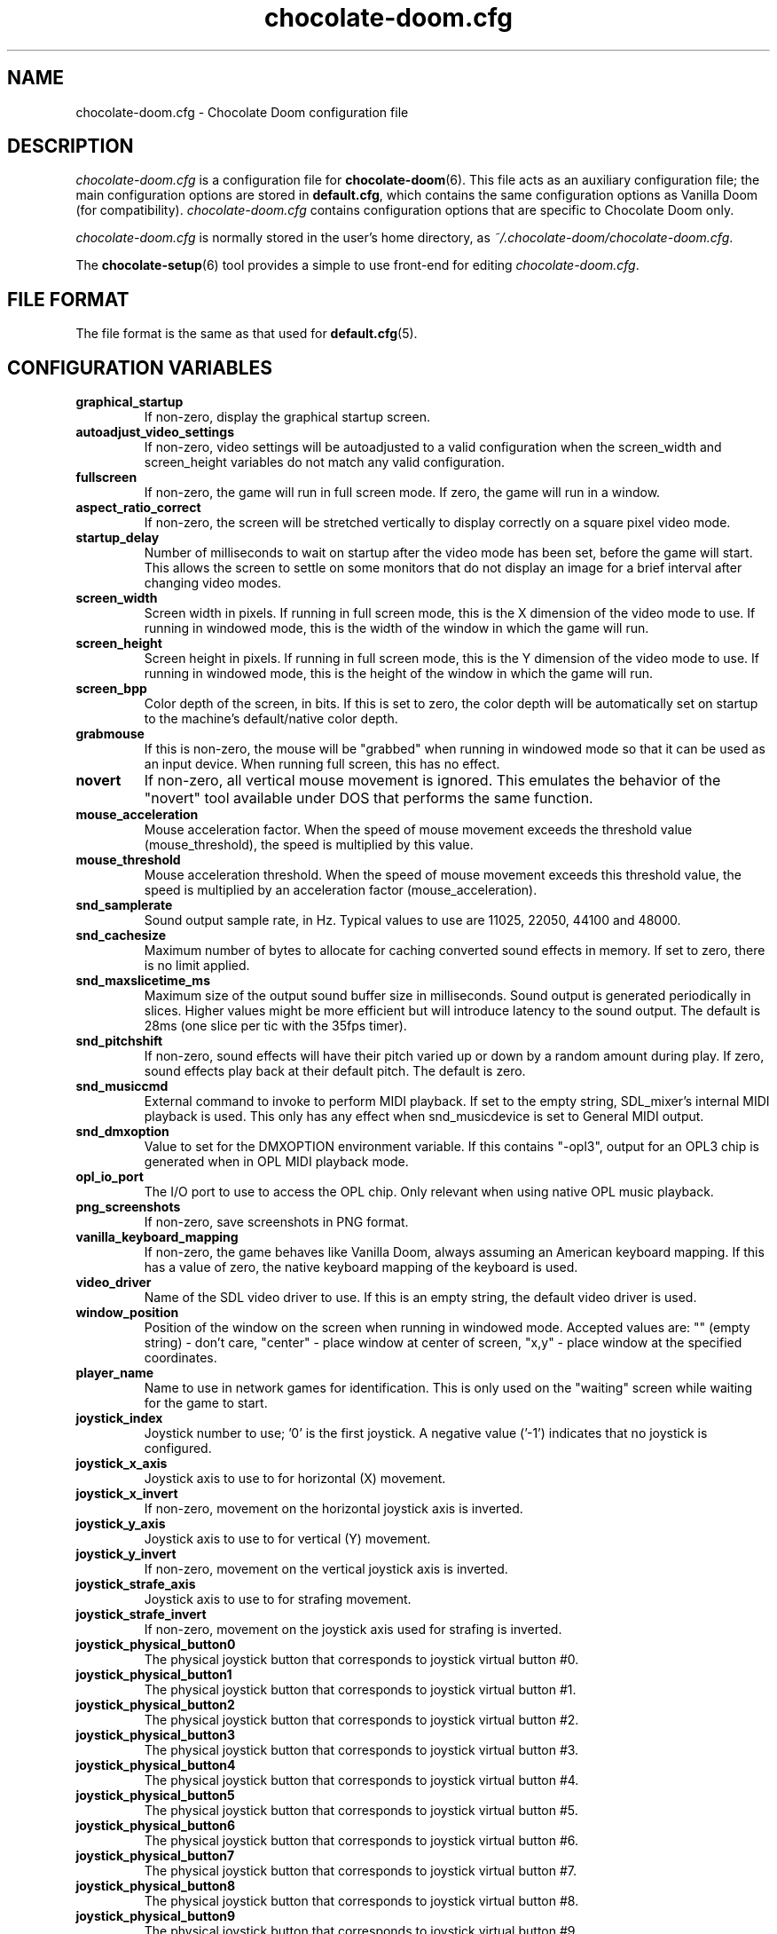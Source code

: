 .TH chocolate-doom.cfg 5
.SH NAME
chocolate-doom.cfg \- Chocolate Doom configuration file
.SH DESCRIPTION
.PP
\fIchocolate-doom.cfg\fR
is a configuration file for \fBchocolate-doom\fR(6).  This file acts
as an auxiliary configuration file; the main configuration options
are stored in \fBdefault.cfg\fR, which contains the same configuration
options as Vanilla Doom (for compatibility).  \fIchocolate-doom.cfg\fR
contains configuration options that are specific to Chocolate Doom
only.
.PP
\fIchocolate-doom.cfg\fR is normally stored in the user's home directory,
as \fI~/.chocolate-doom/chocolate-doom.cfg\fR.
.PP
The \fBchocolate-setup\fR(6) tool provides a simple to use front-end
for editing \fIchocolate-doom.cfg\fR.
.SH FILE FORMAT
.PP
The file format is the same as that used for \fBdefault.cfg\fR(5).
.br

.SH CONFIGURATION VARIABLES
.TP
\fBgraphical_startup\fR
If non\-zero, display the graphical startup screen. 
.TP
\fBautoadjust_video_settings\fR
If non\-zero, video settings will be autoadjusted to a valid configuration when the screen_width and screen_height variables do not match any valid configuration. 
.TP
\fBfullscreen\fR
If non\-zero, the game will run in full screen mode.  If zero, the game will run in a window. 
.TP
\fBaspect_ratio_correct\fR
If non\-zero, the screen will be stretched vertically to display correctly on a square pixel video mode. 
.TP
\fBstartup_delay\fR
Number of milliseconds to wait on startup after the video mode has been set, before the game will start.  This allows the screen to settle on some monitors that do not display an image for a brief interval after changing video modes. 
.TP
\fBscreen_width\fR
Screen width in pixels.  If running in full screen mode, this is the X dimension of the video mode to use.  If running in windowed mode, this is the width of the window in which the game will run. 
.TP
\fBscreen_height\fR
Screen height in pixels.  If running in full screen mode, this is the Y dimension of the video mode to use.  If running in windowed mode, this is the height of the window in which the game will run. 
.TP
\fBscreen_bpp\fR
Color depth of the screen, in bits. If this is set to zero, the color depth will be automatically set on startup to the machine's default/native color depth. 
.TP
\fBgrabmouse\fR
If this is non\-zero, the mouse will be "grabbed" when running in windowed mode so that it can be used as an input device. When running full screen, this has no effect. 
.TP
\fBnovert\fR
If non\-zero, all vertical mouse movement is ignored.  This emulates the behavior of the "novert" tool available under DOS that performs the same function. 
.TP
\fBmouse_acceleration\fR
Mouse acceleration factor.  When the speed of mouse movement exceeds the threshold value (mouse_threshold), the speed is multiplied by this value. 
.TP
\fBmouse_threshold\fR
Mouse acceleration threshold.  When the speed of mouse movement exceeds this threshold value, the speed is multiplied by an acceleration factor (mouse_acceleration). 
.TP
\fBsnd_samplerate\fR
Sound output sample rate, in Hz.  Typical values to use are 11025, 22050, 44100 and 48000. 
.TP
\fBsnd_cachesize\fR
Maximum number of bytes to allocate for caching converted sound effects in memory. If set to zero, there is no limit applied. 
.TP
\fBsnd_maxslicetime_ms\fR
Maximum size of the output sound buffer size in milliseconds. Sound output is generated periodically in slices. Higher values might be more efficient but will introduce latency to the sound output. The default is 28ms (one slice per tic with the 35fps timer). 
.TP
\fBsnd_pitchshift\fR
If non\-zero, sound effects will have their pitch varied up or down by a random amount during play. If zero, sound effects play back at their default pitch. The default is zero. 
.TP
\fBsnd_musiccmd\fR
External command to invoke to perform MIDI playback. If set to the empty string, SDL_mixer's internal MIDI playback is used. This only has any effect when snd_musicdevice is set to General MIDI output. 
.TP
\fBsnd_dmxoption\fR
Value to set for the DMXOPTION environment variable. If this contains "\-opl3", output for an OPL3 chip is generated when in OPL MIDI playback mode. 
.TP
\fBopl_io_port\fR
The I/O port to use to access the OPL chip.  Only relevant when using native OPL music playback. 
.TP
\fBpng_screenshots\fR
If non\-zero, save screenshots in PNG format. 
.TP
\fBvanilla_keyboard_mapping\fR
If non\-zero, the game behaves like Vanilla Doom, always assuming an American keyboard mapping.  If this has a value of zero, the native keyboard mapping of the keyboard is used. 
.TP
\fBvideo_driver\fR
Name of the SDL video driver to use.  If this is an empty string, the default video driver is used. 
.TP
\fBwindow_position\fR
Position of the window on the screen when running in windowed mode. Accepted values are: "" (empty string) \- don't care, "center" \- place window at center of screen, "x,y" \- place window at the specified coordinates. 
.TP
\fBplayer_name\fR
Name to use in network games for identification.  This is only used on the "waiting" screen while waiting for the game to start. 
.TP
\fBjoystick_index\fR
Joystick number to use; '0' is the first joystick.  A negative value ('\-1') indicates that no joystick is configured. 
.TP
\fBjoystick_x_axis\fR
Joystick axis to use to for horizontal (X) movement. 
.TP
\fBjoystick_x_invert\fR
If non\-zero, movement on the horizontal joystick axis is inverted. 
.TP
\fBjoystick_y_axis\fR
Joystick axis to use to for vertical (Y) movement. 
.TP
\fBjoystick_y_invert\fR
If non\-zero, movement on the vertical joystick axis is inverted. 
.TP
\fBjoystick_strafe_axis\fR
Joystick axis to use to for strafing movement. 
.TP
\fBjoystick_strafe_invert\fR
If non\-zero, movement on the joystick axis used for strafing is inverted. 
.TP
\fBjoystick_physical_button0\fR
The physical joystick button that corresponds to joystick virtual button #0. 
.TP
\fBjoystick_physical_button1\fR
The physical joystick button that corresponds to joystick virtual button #1. 
.TP
\fBjoystick_physical_button2\fR
The physical joystick button that corresponds to joystick virtual button #2. 
.TP
\fBjoystick_physical_button3\fR
The physical joystick button that corresponds to joystick virtual button #3. 
.TP
\fBjoystick_physical_button4\fR
The physical joystick button that corresponds to joystick virtual button #4. 
.TP
\fBjoystick_physical_button5\fR
The physical joystick button that corresponds to joystick virtual button #5. 
.TP
\fBjoystick_physical_button6\fR
The physical joystick button that corresponds to joystick virtual button #6. 
.TP
\fBjoystick_physical_button7\fR
The physical joystick button that corresponds to joystick virtual button #7. 
.TP
\fBjoystick_physical_button8\fR
The physical joystick button that corresponds to joystick virtual button #8. 
.TP
\fBjoystick_physical_button9\fR
The physical joystick button that corresponds to joystick virtual button #9. 
.TP
\fBjoystick_physical_button10\fR
The physical joystick button that corresponds to joystick virtual button #10. 
.TP
\fBjoyb_strafeleft\fR
Joystick virtual button to make the player strafe left. 
.TP
\fBjoyb_straferight\fR
Joystick virtual button to make the player strafe right. 
.TP
\fBjoyb_menu_activate\fR
Joystick virtual button to activate the menu. 
.TP
\fBjoyb_toggle_automap\fR
Joystick virtual button to toggle the automap. 
.TP
\fBjoyb_prevweapon\fR
Joystick virtual button that cycles to the previous weapon. 
.TP
\fBjoyb_nextweapon\fR
Joystick virtual button that cycles to the next weapon. 
.TP
\fBmouseb_strafeleft\fR
Mouse button to strafe left. 
.TP
\fBmouseb_straferight\fR
Mouse button to strafe right. 
.TP
\fBmouseb_use\fR
Mouse button to "use" an object, eg. a door or switch. 
.TP
\fBmouseb_backward\fR
Mouse button to move backwards. 
.TP
\fBmouseb_prevweapon\fR
Mouse button to cycle to the previous weapon. 
.TP
\fBmouseb_nextweapon\fR
Mouse button to cycle to the next weapon. 
.TP
\fBdclick_use\fR
If non\-zero, double\-clicking a mouse button acts like pressing the "use" key to use an object in\-game, eg. a door or switch. 
.TP
\fBuse_libsamplerate\fR
Controls whether libsamplerate support is used for performing sample rate conversions of sound effects.  Support for this must be compiled into the program. If zero, libsamplerate support is disabled.  If non\-zero, libsamplerate is enabled. Increasing values roughly correspond to higher quality conversion; the higher the quality, the slower the conversion process.  Linear conversion = 1; Zero order hold = 2; Fast Sinc filter = 3; Medium quality Sinc filter = 4; High quality Sinc filter = 5. 
.TP
\fBlibsamplerate_scale\fR
Scaling factor used by libsamplerate. This is used when converting sounds internally back into integer form; normally it should not be necessary to change it from the default value. The only time it might be needed is if a PWAD file is loaded that contains very loud sounds, in which case the conversion may cause sound clipping and the scale factor should be reduced. The lower the value, the quieter the sound effects become, so it should be set as high as is possible without clipping occurring. 
.TP
\fBtimidity_cfg_path\fR
Full path to a Timidity configuration file to use for MIDI playback. The file will be evaluated from the directory where it is evaluated, so there is no need to add "dir" commands into it. 
.TP
\fBgus_patch_path\fR
Path to GUS patch files to use when operating in GUS emulation mode. 
.TP
\fBgus_ram_kb\fR
Number of kilobytes of RAM to use in GUS emulation mode. Valid values are 256, 512, 768 or 1024. 
.TP
\fBkey_pause\fR
Key to pause or unpause the game. 
.TP
\fBkey_menu_activate\fR
Key that activates the menu when pressed. 
.TP
\fBkey_menu_up\fR
Key that moves the cursor up on the menu. 
.TP
\fBkey_menu_down\fR
Key that moves the cursor down on the menu. 
.TP
\fBkey_menu_left\fR
Key that moves the currently selected slider on the menu left. 
.TP
\fBkey_menu_right\fR
Key that moves the currently selected slider on the menu right. 
.TP
\fBkey_menu_back\fR
Key to go back to the previous menu. 
.TP
\fBkey_menu_forward\fR
Key to activate the currently selected menu item. 
.TP
\fBkey_menu_confirm\fR
Key to answer 'yes' to a question in the menu. 
.TP
\fBkey_menu_abort\fR
Key to answer 'no' to a question in the menu. 
.TP
\fBkey_menu_help\fR
Keyboard shortcut to bring up the help screen. 
.TP
\fBkey_menu_save\fR
Keyboard shortcut to bring up the save game menu. 
.TP
\fBkey_menu_load\fR
Keyboard shortcut to bring up the load game menu. 
.TP
\fBkey_menu_volume\fR
Keyboard shortcut to bring up the sound volume menu. 
.TP
\fBkey_menu_detail\fR
Keyboard shortcut to toggle the detail level. 
.TP
\fBkey_menu_qsave\fR
Keyboard shortcut to quicksave the current game. 
.TP
\fBkey_menu_endgame\fR
Keyboard shortcut to end the game. 
.TP
\fBkey_menu_messages\fR
Keyboard shortcut to toggle heads\-up messages. 
.TP
\fBkey_menu_qload\fR
Keyboard shortcut to load the last quicksave. 
.TP
\fBkey_menu_quit\fR
Keyboard shortcut to quit the game. 
.TP
\fBkey_menu_gamma\fR
Keyboard shortcut to toggle the gamma correction level. 
.TP
\fBkey_spy\fR
Keyboard shortcut to switch view in multiplayer. 
.TP
\fBkey_menu_incscreen\fR
Keyboard shortcut to increase the screen size. 
.TP
\fBkey_menu_decscreen\fR
Keyboard shortcut to decrease the screen size. 
.TP
\fBkey_menu_screenshot\fR
Keyboard shortcut to save a screenshot. 
.TP
\fBkey_map_toggle\fR
Key to toggle the map view. 
.TP
\fBkey_map_north\fR
Key to pan north when in the map view. 
.TP
\fBkey_map_south\fR
Key to pan south when in the map view. 
.TP
\fBkey_map_east\fR
Key to pan east when in the map view. 
.TP
\fBkey_map_west\fR
Key to pan west when in the map view. 
.TP
\fBkey_map_zoomin\fR
Key to zoom in when in the map view. 
.TP
\fBkey_map_zoomout\fR
Key to zoom out when in the map view. 
.TP
\fBkey_map_maxzoom\fR
Key to zoom out the maximum amount when in the map view. 
.TP
\fBkey_map_follow\fR
Key to toggle follow mode when in the map view. 
.TP
\fBkey_map_grid\fR
Key to toggle the grid display when in the map view. 
.TP
\fBkey_map_mark\fR
Key to set a mark when in the map view. 
.TP
\fBkey_map_clearmark\fR
Key to clear all marks when in the map view. 
.TP
\fBkey_weapon1\fR
Key to select weapon 1. 
.TP
\fBkey_weapon2\fR
Key to select weapon 2. 
.TP
\fBkey_weapon3\fR
Key to select weapon 3. 
.TP
\fBkey_weapon4\fR
Key to select weapon 4. 
.TP
\fBkey_weapon5\fR
Key to select weapon 5. 
.TP
\fBkey_weapon6\fR
Key to select weapon 6. 
.TP
\fBkey_weapon7\fR
Key to select weapon 7. 
.TP
\fBkey_weapon8\fR
Key to select weapon 8. 
.TP
\fBkey_prevweapon\fR
Key to cycle to the previous weapon. 
.TP
\fBkey_nextweapon\fR
Key to cycle to the next weapon. 
.TP
\fBkey_arti_all\fR
Key to use one of each artifact. 
.TP
\fBkey_arti_health\fR
Key to use "quartz flask" artifact. 
.TP
\fBkey_arti_poisonbag\fR
Key to use "flechette" artifact. 
.TP
\fBkey_arti_blastradius\fR
Key to use "disc of repulsion" artifact. 
.TP
\fBkey_arti_teleport\fR
Key to use "chaos device" artifact. 
.TP
\fBkey_arti_teleportother\fR
Key to use "banishment device" artifact. 
.TP
\fBkey_arti_egg\fR
Key to use "porkalator" artifact. 
.TP
\fBkey_arti_invulnerability\fR
Key to use "icon of the defender" artifact. 
.TP
\fBkey_message_refresh\fR
Key to re\-display last message. 
.TP
\fBkey_demo_quit\fR
Key to quit the game when recording a demo. 
.TP
\fBkey_multi_msg\fR
Key to send a message during multiplayer games. 
.TP
\fBkey_multi_msgplayer1\fR
Key to send a message to player 1 during multiplayer games. 
.TP
\fBkey_multi_msgplayer2\fR
Key to send a message to player 2 during multiplayer games. 
.TP
\fBkey_multi_msgplayer3\fR
Key to send a message to player 3 during multiplayer games. 
.TP
\fBkey_multi_msgplayer4\fR
Key to send a message to player 4 during multiplayer games. 
.TP
\fBkey_multi_msgplayer5\fR
Key to send a message to player 5 during multiplayer games. 
.TP
\fBkey_multi_msgplayer6\fR
Key to send a message to player 6 during multiplayer games. 
.TP
\fBkey_multi_msgplayer7\fR
Key to send a message to player 7 during multiplayer games. 
.TP
\fBkey_multi_msgplayer8\fR
Key to send a message to player 8 during multiplayer games.

.SH SEE ALSO
\fBchocolate-doom\fR(6),
\fBdefault.cfg\fR(5),
\fBchocolate-setup\fR(6)

